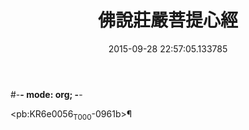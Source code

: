 #-*- mode: org; -*-
#+DATE: 2015-09-28 22:57:05.133785
#+TITLE: 佛說莊嚴菩提心經
#+PROPERTY: CBETA_ID T10n0307
#+PROPERTY: ID KR6e0056
#+PROPERTY: SOURCE Taisho Tripitaka Vol. 10, No. 307
#+PROPERTY: VOL 10
#+PROPERTY: BASEEDITION T
#+PROPERTY: WITNESS T@SONG

<pb:KR6e0056_T_000-0961b>¶


